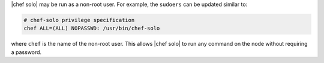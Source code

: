 .. The contents of this file are included in multiple topics.
.. This file should not be changed in a way that hinders its ability to appear in multiple documentation sets.


|chef solo| may be run as a non-root user. For example, the ``sudoers`` can be updated similar to:

.. code-block:: ruby

   # chef-solo privilege specification
   chef ALL=(ALL) NOPASSWD: /usr/bin/chef-solo

where ``chef`` is the name of the non-root user. This allows |chef solo| to run any command on the node without requiring a password.